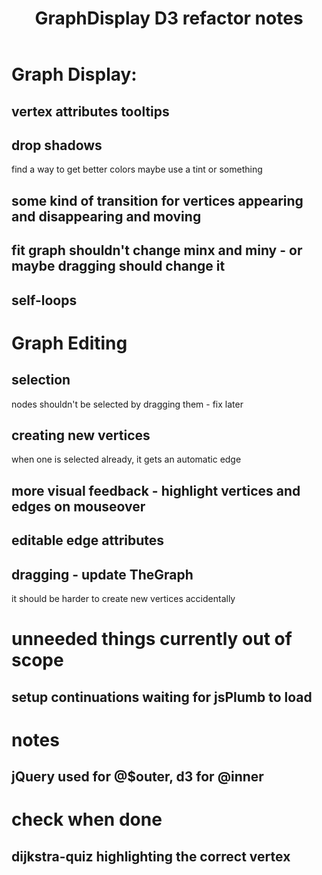 #+TITLE: GraphDisplay D3 refactor notes

* Graph Display:

** vertex attributes tooltips
** drop shadows
   find a way to get better colors
   maybe use a tint or something

** some kind of transition for vertices appearing and disappearing and moving

** fit graph shouldn't change minx and miny - or maybe dragging should change it

** self-loops

* Graph Editing

** selection
   nodes shouldn't be selected by dragging them - fix later

** creating new vertices
   when one is selected already, it gets an automatic edge

** more visual feedback - highlight vertices and edges on mouseover

** editable edge attributes

** dragging - update TheGraph
   it should be harder to create new vertices accidentally

* unneeded things currently out of scope
** setup continuations waiting for jsPlumb to load

* notes
** jQuery used for @$outer, d3 for @inner

* check when done

** dijkstra-quiz highlighting the correct vertex

